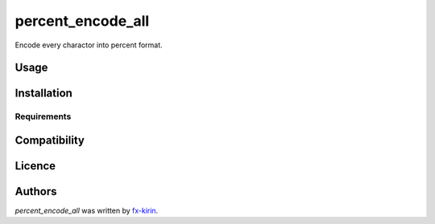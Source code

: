 percent_encode_all
==================

.. image:: https://img.shields.io/pypi/v/percent_encode_all.svg
    :target: https://pypi.python.org/pypi/percent_encode_all
    :alt: Latest PyPI version

Encode every charactor into percent format.

Usage
-----

Installation
------------

Requirements
^^^^^^^^^^^^

Compatibility
-------------

Licence
-------

Authors
-------

`percent_encode_all` was written by `fx-kirin <fx.kirin@gmail.com>`_.
